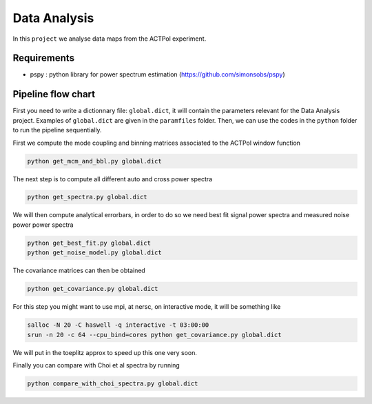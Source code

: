 **************************
Data Analysis
**************************

In this ``project`` we analyse data maps from the ACTPol experiment.


Requirements
============

* pspy : python library for power spectrum estimation (https://github.com/simonsobs/pspy)


Pipeline flow chart
===================

First you need to write a dictionnary file: ``global.dict``, it will contain the parameters relevant for the Data Analysis project. Examples of ``global.dict`` are given in the ``paramfiles`` folder.
Then, we can use the codes in the ``python`` folder to run the pipeline sequentially.

First we compute the mode coupling and binning matrices associated to the ACTPol window function 

.. code:: shell

    python get_mcm_and_bbl.py global.dict

The next step is to compute all different auto and cross power spectra 

.. code:: shell

    python get_spectra.py global.dict
    
We will then compute analytical errorbars, in order to do so we need best fit signal power spectra and measured noise power power spectra

.. code:: shell

    python get_best_fit.py global.dict
    python get_noise_model.py global.dict
    
The covariance matrices can then be obtained

.. code:: shell

    python get_covariance.py global.dict
   
For this step you might want to use mpi, at nersc, on interactive mode, it will be something like

.. code:: shell

    salloc -N 20 -C haswell -q interactive -t 03:00:00
    srun -n 20 -c 64 --cpu_bind=cores python get_covariance.py global.dict

We will put in the toeplitz approx to speed up this one very soon.
    
Finally you can compare with Choi et al spectra by running

.. code:: shell

    python compare_with_choi_spectra.py global.dict

  

